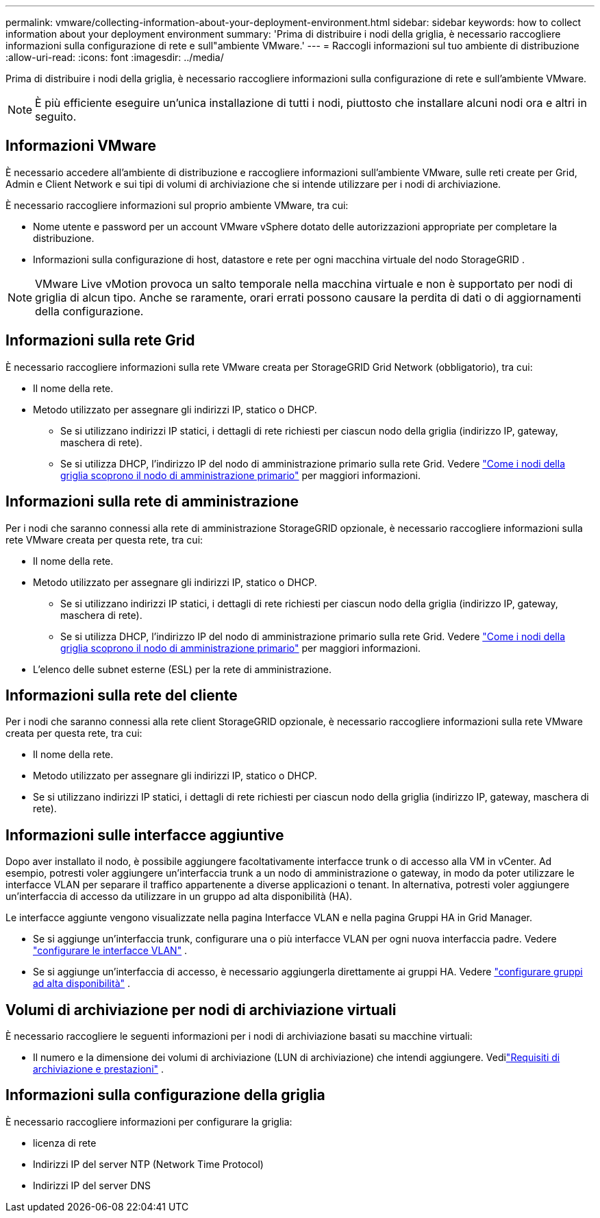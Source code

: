 ---
permalink: vmware/collecting-information-about-your-deployment-environment.html 
sidebar: sidebar 
keywords: how to collect information about your deployment environment 
summary: 'Prima di distribuire i nodi della griglia, è necessario raccogliere informazioni sulla configurazione di rete e sull"ambiente VMware.' 
---
= Raccogli informazioni sul tuo ambiente di distribuzione
:allow-uri-read: 
:icons: font
:imagesdir: ../media/


[role="lead"]
Prima di distribuire i nodi della griglia, è necessario raccogliere informazioni sulla configurazione di rete e sull'ambiente VMware.


NOTE: È più efficiente eseguire un'unica installazione di tutti i nodi, piuttosto che installare alcuni nodi ora e altri in seguito.



== Informazioni VMware

È necessario accedere all'ambiente di distribuzione e raccogliere informazioni sull'ambiente VMware, sulle reti create per Grid, Admin e Client Network e sui tipi di volumi di archiviazione che si intende utilizzare per i nodi di archiviazione.

È necessario raccogliere informazioni sul proprio ambiente VMware, tra cui:

* Nome utente e password per un account VMware vSphere dotato delle autorizzazioni appropriate per completare la distribuzione.
* Informazioni sulla configurazione di host, datastore e rete per ogni macchina virtuale del nodo StorageGRID .



NOTE: VMware Live vMotion provoca un salto temporale nella macchina virtuale e non è supportato per nodi di griglia di alcun tipo.  Anche se raramente, orari errati possono causare la perdita di dati o di aggiornamenti della configurazione.



== Informazioni sulla rete Grid

È necessario raccogliere informazioni sulla rete VMware creata per StorageGRID Grid Network (obbligatorio), tra cui:

* Il nome della rete.
* Metodo utilizzato per assegnare gli indirizzi IP, statico o DHCP.
+
** Se si utilizzano indirizzi IP statici, i dettagli di rete richiesti per ciascun nodo della griglia (indirizzo IP, gateway, maschera di rete).
** Se si utilizza DHCP, l'indirizzo IP del nodo di amministrazione primario sulla rete Grid. Vedere link:how-grid-nodes-discover-primary-admin-node.html["Come i nodi della griglia scoprono il nodo di amministrazione primario"] per maggiori informazioni.






== Informazioni sulla rete di amministrazione

Per i nodi che saranno connessi alla rete di amministrazione StorageGRID opzionale, è necessario raccogliere informazioni sulla rete VMware creata per questa rete, tra cui:

* Il nome della rete.
* Metodo utilizzato per assegnare gli indirizzi IP, statico o DHCP.
+
** Se si utilizzano indirizzi IP statici, i dettagli di rete richiesti per ciascun nodo della griglia (indirizzo IP, gateway, maschera di rete).
** Se si utilizza DHCP, l'indirizzo IP del nodo di amministrazione primario sulla rete Grid. Vedere link:how-grid-nodes-discover-primary-admin-node.html["Come i nodi della griglia scoprono il nodo di amministrazione primario"] per maggiori informazioni.


* L'elenco delle subnet esterne (ESL) per la rete di amministrazione.




== Informazioni sulla rete del cliente

Per i nodi che saranno connessi alla rete client StorageGRID opzionale, è necessario raccogliere informazioni sulla rete VMware creata per questa rete, tra cui:

* Il nome della rete.
* Metodo utilizzato per assegnare gli indirizzi IP, statico o DHCP.
* Se si utilizzano indirizzi IP statici, i dettagli di rete richiesti per ciascun nodo della griglia (indirizzo IP, gateway, maschera di rete).




== Informazioni sulle interfacce aggiuntive

Dopo aver installato il nodo, è possibile aggiungere facoltativamente interfacce trunk o di accesso alla VM in vCenter.  Ad esempio, potresti voler aggiungere un'interfaccia trunk a un nodo di amministrazione o gateway, in modo da poter utilizzare le interfacce VLAN per separare il traffico appartenente a diverse applicazioni o tenant.  In alternativa, potresti voler aggiungere un'interfaccia di accesso da utilizzare in un gruppo ad alta disponibilità (HA).

Le interfacce aggiunte vengono visualizzate nella pagina Interfacce VLAN e nella pagina Gruppi HA in Grid Manager.

* Se si aggiunge un'interfaccia trunk, configurare una o più interfacce VLAN per ogni nuova interfaccia padre. Vedere link:../admin/configure-vlan-interfaces.html["configurare le interfacce VLAN"] .
* Se si aggiunge un'interfaccia di accesso, è necessario aggiungerla direttamente ai gruppi HA. Vedere link:../admin/configure-high-availability-group.html["configurare gruppi ad alta disponibilità"] .




== Volumi di archiviazione per nodi di archiviazione virtuali

È necessario raccogliere le seguenti informazioni per i nodi di archiviazione basati su macchine virtuali:

* Il numero e la dimensione dei volumi di archiviazione (LUN di archiviazione) che intendi aggiungere. Vedilink:storage-and-performance-requirements.html["Requisiti di archiviazione e prestazioni"] .




== Informazioni sulla configurazione della griglia

È necessario raccogliere informazioni per configurare la griglia:

* licenza di rete
* Indirizzi IP del server NTP (Network Time Protocol)
* Indirizzi IP del server DNS

